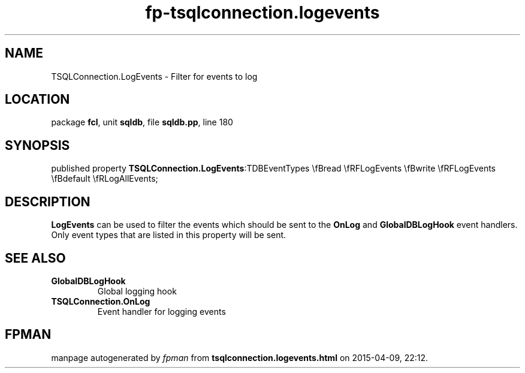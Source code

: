 .\" file autogenerated by fpman
.TH "fp-tsqlconnection.logevents" 3 "2014-03-14" "fpman" "Free Pascal Programmer's Manual"
.SH NAME
TSQLConnection.LogEvents - Filter for events to log
.SH LOCATION
package \fBfcl\fR, unit \fBsqldb\fR, file \fBsqldb.pp\fR, line 180
.SH SYNOPSIS
published property  \fBTSQLConnection.LogEvents\fR:TDBEventTypes \\fBread \\fRFLogEvents \\fBwrite \\fRFLogEvents \\fBdefault \\fRLogAllEvents;
.SH DESCRIPTION
\fBLogEvents\fR can be used to filter the events which should be sent to the \fBOnLog\fR and \fBGlobalDBLogHook\fR event handlers. Only event types that are listed in this property will be sent.


.SH SEE ALSO
.TP
.B GlobalDBLogHook
Global logging hook
.TP
.B TSQLConnection.OnLog
Event handler for logging events

.SH FPMAN
manpage autogenerated by \fIfpman\fR from \fBtsqlconnection.logevents.html\fR on 2015-04-09, 22:12.

